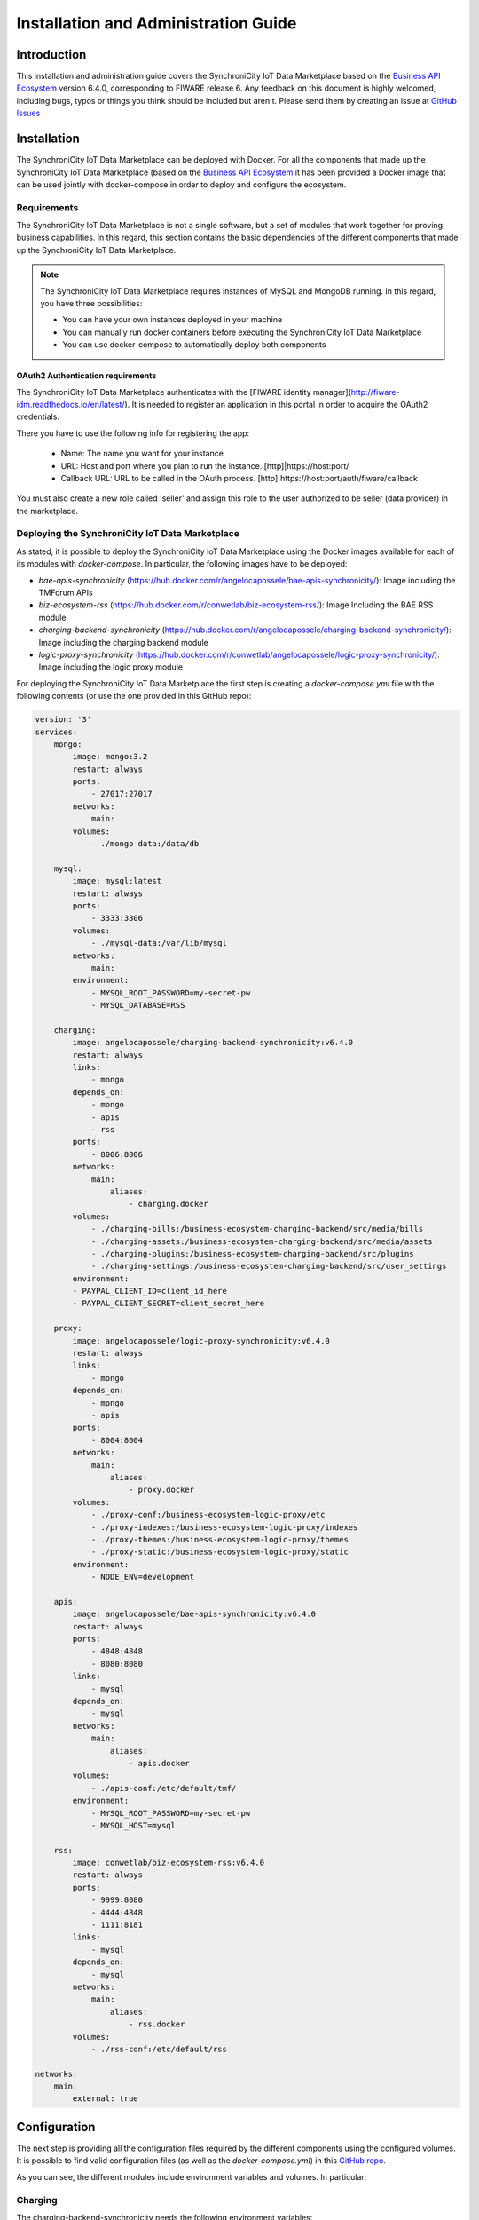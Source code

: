 =====================================
Installation and Administration Guide
=====================================

------------
Introduction
------------

This installation and administration guide covers the SynchroniCity IoT Data Marketplace based on the `Business API Ecosystem <https://catalogue.fiware.org/enablers/business-api-ecosystem-biz-ecosystem-ri>`__ version 6.4.0, corresponding to FIWARE release 6.
Any feedback on this document is highly welcomed, including bugs, typos or things you think should be included but aren't.
Please send them by creating an issue at `GitHub Issues`_

.. _GitHub Issues: https://github.com/caposseleDigicat/SynchroniCityDataMarketplace/issues/new

------------
Installation
------------

The SynchroniCity IoT Data Marketplace can be deployed with Docker. For all the components that made up the 
SynchroniCity IoT Data Marketplace (based on the `Business API Ecosystem <https://github.com/FIWARE-TMForum/Business-API-Ecosystem>`__ it has been provided a Docker image that can be used 
jointly with docker-compose in order to deploy and configure the ecosystem.


Requirements
============

The SynchroniCity IoT Data Marketplace is not a single software, but a set of modules that
work together for proving business capabilities. In this regard, this section contains the basic dependencies of
the different components that made up the SynchroniCity IoT Data Marketplace.

.. note::
    The SynchroniCity IoT Data Marketplace requires instances of MySQL and MongoDB running. In this regard, you have three possibilities:

    * You can have your own instances deployed in your machine
    * You can manually run docker containers before executing the SynchroniCity IoT Data Marketplace
    * You can use docker-compose to automatically deploy both components

OAuth2 Authentication requirements
----------------------------------

The SynchroniCity IoT Data Marketplace authenticates with the [FIWARE identity manager](http://fiware-idm.readthedocs.io/en/latest/). 
It is needed to register an application in this portal in order to acquire the OAuth2 credentials.

There you have to use the following info for registering the app:

    * Name: The name you want for your instance
    * URL: Host and port where you plan to run the instance. [http]|https://host:port/
    * Callback URL: URL to be called in the OAuth process. [http]|https://host:port/auth/fiware/callback

You must also create a new role called 'seller' and assign this role to the user authorized to be seller (data provider) in the marketplace.

Deploying the SynchroniCity IoT Data Marketplace
=====================================

As stated, it is possible to deploy the SynchroniCity IoT Data Marketplace using the Docker images available for each of its
modules with `docker-compose`. In particular, the following images have to be deployed:

* *bae-apis-synchronicity* (https://hub.docker.com/r/angelocapossele/bae-apis-synchronicity/): Image including the TMForum APIs
* *biz-ecosystem-rss* (https://hub.docker.com/r/conwetlab/biz-ecosystem-rss/): Image Including the BAE RSS module
* *charging-backend-synchronicity* (https://hub.docker.com/r/angelocapossele/charging-backend-synchronicity/): Image including the charging backend module
* *logic-proxy-synchronicity* (https://hub.docker.com/r/conwetlab/angelocapossele/logic-proxy-synchronicity/): Image including the logic proxy module

For deploying the SynchroniCity IoT Data Marketplace the first step is creating a `docker-compose.yml` file with the following contents (or use the one provided in this GitHub repo):

.. code-block:: yaml

    version: '3'
    services:
        mongo:
            image: mongo:3.2
            restart: always
            ports:
                - 27017:27017
            networks:
                main:
            volumes:
                - ./mongo-data:/data/db

        mysql:
            image: mysql:latest
            restart: always
            ports:
                - 3333:3306
            volumes:
                - ./mysql-data:/var/lib/mysql
            networks:
                main:
            environment:
                - MYSQL_ROOT_PASSWORD=my-secret-pw
                - MYSQL_DATABASE=RSS

        charging:
            image: angelocapossele/charging-backend-synchronicity:v6.4.0
            restart: always
            links:
                - mongo
            depends_on:
                - mongo
                - apis
                - rss
            ports:
                - 8006:8006
            networks:
                main:
                    aliases:
                        - charging.docker
            volumes:
                - ./charging-bills:/business-ecosystem-charging-backend/src/media/bills
                - ./charging-assets:/business-ecosystem-charging-backend/src/media/assets
                - ./charging-plugins:/business-ecosystem-charging-backend/src/plugins
                - ./charging-settings:/business-ecosystem-charging-backend/src/user_settings
            environment:
            - PAYPAL_CLIENT_ID=client_id_here
            - PAYPAL_CLIENT_SECRET=client_secret_here

        proxy:
            image: angelocapossele/logic-proxy-synchronicity:v6.4.0
            restart: always
            links:
                - mongo
            depends_on:
                - mongo
                - apis
            ports:
                - 8004:8004
            networks:
                main:
                    aliases:
                        - proxy.docker
            volumes:
                - ./proxy-conf:/business-ecosystem-logic-proxy/etc
                - ./proxy-indexes:/business-ecosystem-logic-proxy/indexes
                - ./proxy-themes:/business-ecosystem-logic-proxy/themes
                - ./proxy-static:/business-ecosystem-logic-proxy/static
            environment:
                - NODE_ENV=development

        apis:
            image: angelocapossele/bae-apis-synchronicity:v6.4.0
            restart: always
            ports:
                - 4848:4848
                - 8080:8080
            links:
                - mysql
            depends_on:
                - mysql
            networks:
                main:
                    aliases:
                        - apis.docker
            volumes:
                - ./apis-conf:/etc/default/tmf/
            environment:
                - MYSQL_ROOT_PASSWORD=my-secret-pw
                - MYSQL_HOST=mysql

        rss:
            image: conwetlab/biz-ecosystem-rss:v6.4.0
            restart: always
            ports:
                - 9999:8080
                - 4444:4848
                - 1111:8181
            links:
                - mysql
            depends_on:
                - mysql
            networks:
                main:
                    aliases:
                        - rss.docker
            volumes:
                - ./rss-conf:/etc/default/rss

    networks:
        main:
            external: true

-------------
Configuration
-------------

The next step is providing all the configuration files required by the different components using the configured volumes.
It is possible to find valid configuration files (as well as the *docker-compose.yml*) in this `GitHub repo <https://github.com/caposseleDigicat/SynchroniCityDataMarketplace>`__.

As you can see, the different modules include environment variables and volumes. In particular:

Charging
========

The charging-backend-synchronicity needs the following environment variables:

* **PAYPAL_CLIENT_ID**: the client id of your application PayPal credentials used for charging users (a Sandbox account can be used for testing).
* **PAYPAL_CLIENT_SECRET**: the client secret of your application PayPal credentials used for charging users (a Sandbox account can be used for testing).

Additionally, the charging-backend-synchronicity image contains 4 volumes. In particular:

* */business-ecosystem-charging-backend/src/media/bills*: This directory contains the PDF invoices generated by the Business Ecosystem Charging Backend
* */business-ecosystem-charging-backend/src/media/assets*: This directory contains the different digital assets uploaded by sellers to the Business Ecosystem Charging Backend
* */business-ecosystem-charging-backend/src/plugins*: This directory is used for providing asset plugins (see section *Installing the Orion Query Plugin*)
* */business-ecosystem-charging-backend/src/user_settings*: This directory must include the *settings.py* and *services_settings.py* files with the software configuration. 

More specifically, the *services_settings.py* includes:

* KEYSTONE_PROTOCOL: http or https
* KEYSTONE_HOST: host where is running the IDM (e.g., 'idm.docker')
* KEYROCK_PORT: port number where the *Keyrock* instance is listening (e.g., '8000')
* KEYSTONE_PORT: port number where the *Keystone* instance  is listening (e.g., '5000')
* KEYSTONE_USER: admin username of the IDM (e.g., 'idm')
* KEYSTONE_PWD: admin password of the IDM (e.g., 'idm')
* ADMIN_DOMAIN: admin domain on the IDM (e.g., 'Default') 
* APP_CLIENT_ID: Client ID of the Orion context broker registered on the IDM
* APP_CLIENT_SECRET: Client Secret of the Orion Context Broker registered on the IDM


Logic Proxy
===========

The logic-proxy-synchronicity image contains 4 volumes. In particular:

* */business-ecosystem-logic-proxy/etc*: This directory must include the `config.js` file with the software configuration
* */business-ecosystem-logic-proxy/indexes*: This directory contains the indexes used by the SynchroniCity IoT Data Marketplace for searching
* */business-ecosystem-logic-proxy/themes*: This directory contains the themes that can be used to customize the web portal
* */business-ecosystem-logic-proxy/static*: This directory includes the static files ready to be rendered including the selected theme and js files

Finally, the logic-proxy-synchronicity uses the environment variable *NODE_ENV* to determine if the software is being used
in *development* or in *production* mode. 

.. note::

    The *config.js* file must include an extra setting not provided by default called *config.extPort* that must include the port where the proxy is going to run in the host machine

Once you have created the files, run the following command ::

    $ docker-compose up

Then, the SynchroniCity IoT Data Marketplace should be up and running in `http://YOUR_HOST:PORT/` replacing `YOUR_HOST` by the host of your machine and `PORT` by the port provided in the Business Ecosystem Logic Proxy configuration 

Once the different containers are running, you can stop them using ::

    $ docker-compose stop

And start them again using ::

    $ docker-compose start

Additionally, you can terminate the different containers by executing ::

    $ docker-compose down



Installing the Orion Query Plugin
=================================

The SynchroniCity IoT Data Marketplace is intended to support the monetization of different kind of data sources. The different
kind of data sources that may be wanted to be monetized will be heterogeneous and potentially very different between them.

Additionally, for each type of data source different validations and activation mechanisms will be required. For example, if the
data source is an NGSI entity, it will be required to validate that the provider is the owner of that entity. Moreover, when a customer
acquires the access to that entity, it will be required to notify the Identity Management component that a new user has access to it.

The huge differences between the different types of data sources that can be monetized in the SynchroniCity IoT Data Marketplace makes
impossible to include its validations and characteristics as part of the core software. For this reason, it has been created
a plugin based solution, where all the characteristics of a data source type are implemented in a plugin that can be loaded
in the SynchroniCity IoT Data Marketplace.

As you may know, the SynchroniCity IoT Data Marketplace is able to sell NGSI compliant data sources. To support this functionality, 
it must be installed the Orion Query plugin (also included in this `GitHub repo <https://github.com/caposseleDigicat/SynchroniCityDataMarketplace>`__) 
as follows ::

1) Copy the plugin file into the host directory of the volume */business-ecosystem-charging-backend/src/plugins*

2) Enter the running container ::

    $ docker exec -i -t your-container /bin/bash


3) Go to the installation directory ::

    $ cd /apis/business-ecosystem-charging-backend/src


4) Load the plugin ::

    $ ./manage.py loadplugin ./plugins/Orion.zip


5) Restart Apache ::

    $ service apache2 restart


.. note::
    For specific details on how to create a plugin and its internal structure, have a look at the `Business API Ecosystem Programmer Guide <http://business-api-ecosystem.readthedocs.io/en/v6.4.0/programmer-guide.html>`__

-----------------------
Sanity Check Procedures
-----------------------

The Sanity Check Procedures are the steps that a System Administrator will take to verify that an installation is ready
to be tested. This is therefore a preliminary set of tests to ensure that obvious or basic malfunctioning is fixed before
proceeding to unit tests, integration tests and user validation.

End to End Testing
==================

Please note that the following information is required before starting with the process:
* The host and port where the Proxy is running
* A valid IdM user with the *Seller* role

To Check if the SynchroniCity IoT Data Marketplace is running, follow the next steps:

1. Open a browser and enter to the SynchroniCity IoT Data Marketplace
2. Click on the *Sign In* Button

.. image:: ./images/installation/sanity1.png

3. Provide your credentials in the IdM page

.. image:: ./images/installation/sanity2.png

4. Go to the *Revenue Sharing* section

.. image:: ./images/installation/sanity3.png

5. Ensure that the default RS Model has been created

.. image:: ./images/installation/sanity4.png

6. Go to *My Stock* section and click on *New* for creating a new catalog

.. image:: ./images/installation/sanity6.png

7. Provide a name and a description and click on *Next*. Then click on *Create*

.. image:: ./images/installation/sanity7.png
.. image:: ./images/installation/sanity8.png
.. image:: ./images/installation/sanity9.png

8. Click on *Launched*, and then click on *Update*

.. image:: ./images/installation/sanity11.png

9. Go to *Home*, and ensure the new catalog appears

.. image:: ./images/installation/sanity13.png

List of Running Processes
=========================

We need to check that Java for the Glassfish server (APIs and RSS), python (Charging Backend) and Node (Proxy) are running,
as well as MongoDB and MySQL databases. If we execute the following command: ::

    ps -ewF | grep 'java\|mongodb\|mysql\|python\|node' | grep -v grep

It should show something similar to the following: ::

    mongodb   1014     1  0 3458593 49996 0 sep08 ?        00:22:30 /usr/bin/mongod --config /etc/mongodb.conf
    mysql     1055     1  0 598728 64884  2 sep08 ?        00:02:21 /usr/sbin/mysqld
    francis+ 15932 27745  0 65187 39668   0 14:53 pts/24   00:00:08 python ./manage.py runserver 0.0.0.0:8006
    francis+ 15939 15932  1 83472 38968   0 14:53 pts/24   00:00:21 /home/user/business-ecosystem-charging-backend/src/virtenv/bin/python ./manage.py runserver 0.0.0.0:8006
    francis+ 16036 15949  0 330473 163556 0 14:54 pts/25   00:00:08 node server.js
    root      1572     1  0 1142607 1314076 3 sep08 ?      00:37:40 /usr/lib/jvm/java-8-oracle/bin/java -cp /opt/biz-ecosystem/glassfish ...

Network interfaces Up & Open
============================

To check the ports in use and listening, execute the command: ::

    $ sudo netstat -nltp

The expected results must be something similar to the following: ::

    Active Internet connections (only servers)
    Proto Recv-Q Send-Q Local Address           Foreign Address         State       PID/Program name
    tcp        0      0 127.0.0.1:8006          0.0.0.0:*               LISTEN      15939/python
    tcp        0      0 127.0.0.1:27017         0.0.0.0:*               LISTEN      1014/mongod
    tcp        0      0 127.0.0.1:28017         0.0.0.0:*               LISTEN      1014/mongod
    tcp        0      0 127.0.0.1:3306          0.0.0.0:*               LISTEN      1055/mysqld
    tcp6       0      0 :::80                   :::*                    LISTEN      16036/node
    tcp6       0      0 :::8686                 :::*                    LISTEN      1572/java
    tcp6       0      0 :::4848                 :::*                    LISTEN      1572/java
    tcp6       0      0 :::8080                 :::*                    LISTEN      1572/java
    tcp6       0      0 :::8181                 :::*                    LISTEN      1572/java

Databases
=========

The last step in the sanity check, once we have identified the processes and ports, is to check that MySQL and MongoDB
databases are up and accepting queries. We can check that MySQL is working, with the following command: ::

    $ mysql -u <user> -p<password>

You should see something similar to: ::

    Welcome to the MySQL monitor.  Commands end with ; or \g.
    Your MySQL connection id is 174
    Server version: 5.5.47-0ubuntu0.14.04.1 (Ubuntu)

    Copyright (c) 2000, 2015, Oracle and/or its affiliates. All rights reserved.

    Oracle is a registered trademark of Oracle Corporation and/or its
    affiliates. Other names may be trademarks of their respective
    owners.

    Type 'help;' or '\h' for help. Type '\c' to clear the current input statement.

    mysql>

For MongoDB, execute the following command: ::

    $ mongo <database> -u <user> -p <password>

You should see something similar to: ::

    MongoDB shell version: 2.4.9
    connecting to: <database>
    >

--------------------
Diagnosis Procedures
--------------------

The Diagnosis Procedures are the first steps that a System Administrator will take to locate the source of an error in a GE.
Once the nature of the error is identified with these tests, the system admin will very often have to resort to more concrete
and specific testing to pinpoint the exact point of error and a possible solution. Such specific testing is out of the scope
of this section.

Resource Availability
=====================

Memory use depends on the number of concurrent users as well as the free memory available and the hard disk.
The SynchroniCity IoT Data Marketplace requires a minimum of 1024 MB of available RAM memory, but 2048 MB of free memory are recomended.
Moreover, the SynchroniCity IoT Data Marketplace requires at least 15 GB of hard disk space.

Remote Service Access
=====================

N/A

Resource Consumption
====================

Resource consumption strongly depends on the load, especially on the number of concurrent users logged in.

* Glassfish main memory consumption should be between 500 MB and 2048 MB
* MongoDB main memory consumption should be between 30 MB and 500 MB
* Pyhton main memory consumption should be between 30 MB and 200 MB
* Node main memory consumption should be between 30 MB and 200 MB
* MySQL main memory consumption should be between 30 MB and 500 MB

I/O Flows
=========

The only expected I/O flow is of type HTTP, on port defined in the Logic Proxy configuration file
